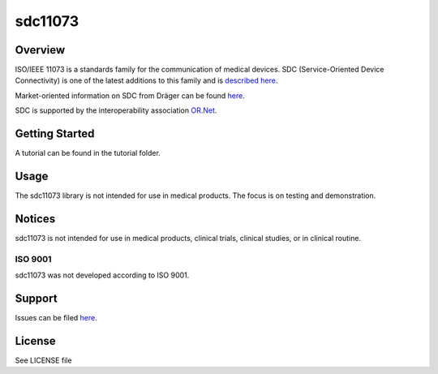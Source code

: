 ********
sdc11073
********

|img1| |img2| |img3| |img4| |img5| |img6|

.. |img1| image:: https://img.shields.io/pypi/pyversions/sdc11073
   :alt: pypi python version(s)

.. |img2| image:: https://img.shields.io/pypi/implementation/sdc11073
   :alt: pypi implementation

.. |img3| image:: https://img.shields.io/pypi/status/sdc11073
   :alt: pypi development status

.. |img4| image:: https://img.shields.io/pypi/v/sdc11073
   :alt: pypi latest version

.. |img5| image:: https://img.shields.io/pypi/dm/sdc11073
   :alt: pypi downloads per month

.. |img6| image:: https://img.shields.io/badge/runs%20on-ubuntu%20%7C%20windows-blue
   :alt: runs on which operating systems

.. image:: docs/sdc_social_preview.jpg
   :alt: sdc Picture

Overview
========

ISO/IEEE 11073 is a standards family for the communication of medical devices. SDC
(Service-Oriented Device Connectivity) is one of the latest additions to
this family and is `described
here <https://en.wikipedia.org/wiki/IEEE_11073_service-oriented_device_connectivity>`__.

Market-oriented information on SDC from Dräger can be found
`here <https://www.draeger.com/Library/Content/sdc-information-sheet-9107546-en.pdf>`__.

SDC is supported by the interoperability association `OR.Net <https://ornet.org/en>`__.

Getting Started
===============

A tutorial can be found in the tutorial folder.

Usage
=====

The sdc11073 library is not intended for use in medical products. The
focus is on testing and demonstration.

Notices
======

sdc11073 is not intended for use in medical products, clinical trials, clinical studies, or in clinical routine.

ISO 9001
--------

sdc11073 was not developed according to ISO 9001.

Support
=======

Issues can be filed
`here <https://github.com/Draegerwerk/sdc11073/issues>`__. 

License
=======

See LICENSE file

